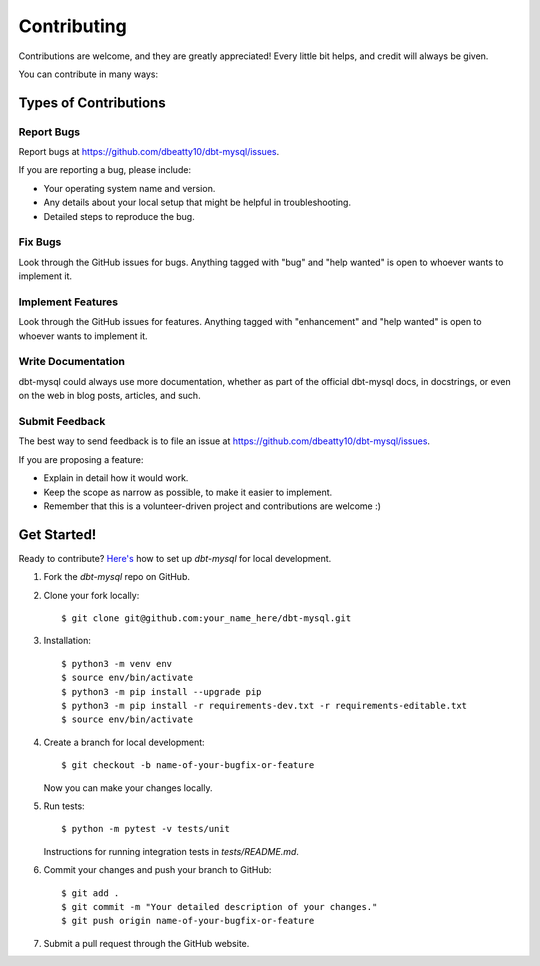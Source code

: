 .. highlight:: shell

============
Contributing
============

Contributions are welcome, and they are greatly appreciated! Every little bit
helps, and credit will always be given.

You can contribute in many ways:

Types of Contributions
----------------------

Report Bugs
~~~~~~~~~~~

Report bugs at https://github.com/dbeatty10/dbt-mysql/issues.

If you are reporting a bug, please include:

* Your operating system name and version.
* Any details about your local setup that might be helpful in troubleshooting.
* Detailed steps to reproduce the bug.

Fix Bugs
~~~~~~~~

Look through the GitHub issues for bugs. Anything tagged with "bug" and "help
wanted" is open to whoever wants to implement it.

Implement Features
~~~~~~~~~~~~~~~~~~

Look through the GitHub issues for features. Anything tagged with "enhancement"
and "help wanted" is open to whoever wants to implement it.

Write Documentation
~~~~~~~~~~~~~~~~~~~

dbt-mysql could always use more documentation, whether as part of the
official dbt-mysql docs, in docstrings, or even on the web in blog posts,
articles, and such.

Submit Feedback
~~~~~~~~~~~~~~~

The best way to send feedback is to file an issue at https://github.com/dbeatty10/dbt-mysql/issues.

If you are proposing a feature:

* Explain in detail how it would work.
* Keep the scope as narrow as possible, to make it easier to implement.
* Remember that this is a volunteer-driven project and contributions are
  welcome :)

Get Started!
------------

Ready to contribute? `Here's <https://jarv.is/notes/how-to-pull-request-fork-github/>`_ how to set up `dbt-mysql` for local development.

1. Fork the `dbt-mysql` repo on GitHub.
2. Clone your fork locally::

    $ git clone git@github.com:your_name_here/dbt-mysql.git

3. Installation::

    $ python3 -m venv env
    $ source env/bin/activate
    $ python3 -m pip install --upgrade pip
    $ python3 -m pip install -r requirements-dev.txt -r requirements-editable.txt
    $ source env/bin/activate

4. Create a branch for local development::

    $ git checkout -b name-of-your-bugfix-or-feature

   Now you can make your changes locally.

5. Run tests::

    $ python -m pytest -v tests/unit

   Instructions for running integration tests in `tests/README.md`.

6. Commit your changes and push your branch to GitHub::

    $ git add .
    $ git commit -m "Your detailed description of your changes."
    $ git push origin name-of-your-bugfix-or-feature

7. Submit a pull request through the GitHub website.
